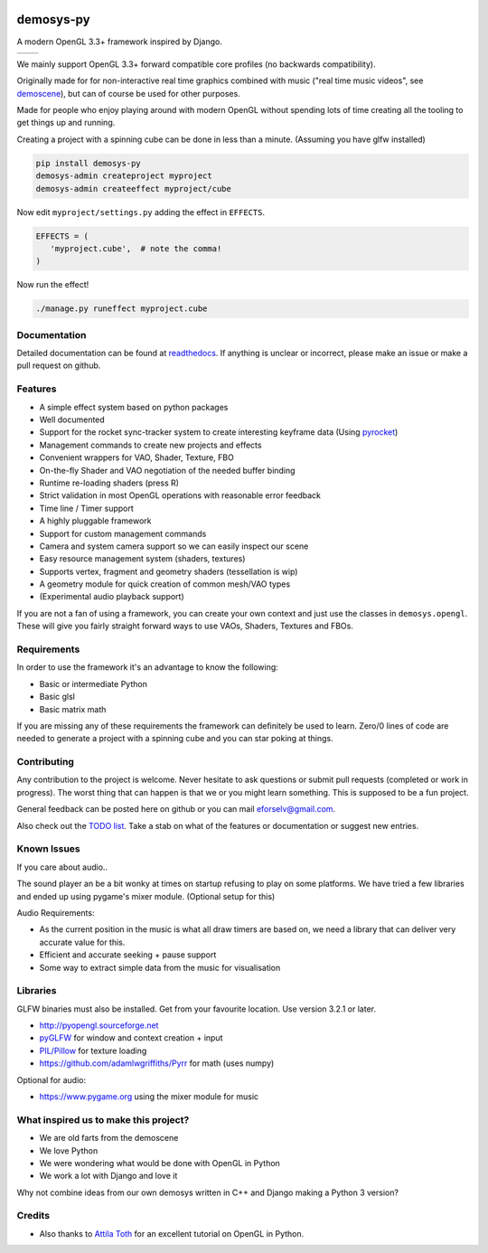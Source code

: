 |pypi| |travis| |rtd|

demosys-py
==========

A modern OpenGL 3.3+ framework inspired by Django.

+-----------------+-----------------+
| |screenshot1|   | |screenshot2|   |
+-----------------+-----------------+

We mainly support OpenGL 3.3+ forward compatible core profiles (no backwards compatibility).

Originally made for for non-interactive real time graphics combined with music
("real time music videos", see `demoscene <https://en.wikipedia.org/wiki/Demoscene>`__),
but can of course be used for other purposes.

Made for people who enjoy playing around with modern OpenGL without spending lots of
time creating all the tooling to get things up and running.

Creating a project with a spinning cube can be done in less than a minute.
(Assuming you have glfw installed)

.. code-block:: shell

   pip install demosys-py
   demosys-admin createproject myproject
   demosys-admin createeffect myproject/cube

Now edit ``myproject/settings.py`` adding the effect in ``EFFECTS``.

.. code-block:: python

   EFFECTS = (
      'myproject.cube',  # note the comma!
   )

Now run the effect!

.. code-block:: shell

   ./manage.py runeffect myproject.cube

Documentation
-------------

Detailed documentation can be found at readthedocs_.
If anything is unclear or incorrect, please make an issue or make a pull request on github.

Features
--------

- A simple effect system based on python packages
- Well documented
- Support for the rocket sync-tracker system to create interesting keyframe data (Using pyrocket_)
- Management commands to create new projects and effects
- Convenient wrappers for VAO, Shader, Texture, FBO
- On-the-fly Shader and VAO negotiation of the needed buffer binding
- Runtime re-loading shaders (press R)
- Strict validation in most OpenGL operations with reasonable error feedback
- Time line / Timer support
- A highly pluggable framework
- Support for custom management commands
- Camera and system camera support so we can easily inspect our scene
- Easy resource management system (shaders, textures)
- Supports vertex, fragment and geometry shaders (tessellation is wip)
- A geometry module for quick creation of common mesh/VAO types
- (Experimental audio playback support)

If you are not a fan of using a framework, you can create your own context
and just use the classes in ``demosys.opengl``. These will give you fairly
straight forward ways to use VAOs, Shaders, Textures and FBOs.

Requirements
------------

In order to use the framework it's an advantage to know the following:

- Basic or intermediate Python
- Basic glsl
- Basic matrix math

If you are missing any of these requirements the framework can definitely be used
to learn. Zero/0 lines of code are needed to generate a project with a spinning
cube and you can star poking at things.

Contributing
------------

Any contribution to the project is welcome. Never hesitate to ask
questions or submit pull requests (completed or work in progress). The
worst thing that can happen is that we or you might learn something.
This is supposed to be a fun project.

General feedback can be posted here on github or you can mail eforselv@gmail.com.

Also check out the `TODO list <TODO.md>`__. Take a stab on what of the
features or documentation or suggest new entries.

Known Issues
------------

If you care about audio..

The sound player an be a bit wonky at times on startup refusing to play
on some platforms. We have tried a few libraries and ended up using
pygame's mixer module. (Optional setup for this)

Audio Requirements:

- As the current position in the music is what all
  draw timers are based on, we need a library that can deliver very accurate value for this.
- Efficient and accurate seeking + pause support
- Some way to extract simple data from the music for visualisation

Libraries
---------

GLFW binaries must also be installed. Get from your favourite location.
Use version 3.2.1 or later.

-  `http://pyopengl.sourceforge.net <http://pyopengl.sourceforge.net/>`__
-  `pyGLFW <https://github.com/FlorianRhiem/pyGLFW>`__ for window and
   context creation + input
-  `PIL/Pillow <https://github.com/python-pillow/Pillow>`__ for texture
   loading
-  https://github.com/adamlwgriffiths/Pyrr for math (uses numpy)

Optional for audio:

-  https://www.pygame.org using the mixer module for music

What inspired us to make this project?
--------------------------------------

- We are old farts from the demoscene
- We love Python
- We were wondering what would be done with OpenGL in Python
- We work a lot with Django and love it

Why not combine ideas from our own demosys written in C++ and Django
making a Python 3 version?

Credits
-------

-  Also thanks to `Attila
   Toth <https://www.youtube.com/channel/UC4L3JyeL7TXQM1f3yD6iVQQ>`__
   for an excellent tutorial on OpenGL in Python.

.. _testdemo: https://github.com/Contraz/demosys-py-test
.. _pyrocket: https://github.com/Contraz/pyrocket
.. |pypi| image:: https://img.shields.io/pypi/v/demosys-py.svg
   :target: https://pypi.python.org/pypi/demosys-py
.. |travis| image:: https://travis-ci.org/Contraz/demosys-py.svg?branch=master
   :target: https://travis-ci.org/Contraz/demosys-py
.. |rtd| image:: https://readthedocs.org/projects/demosys-py/badge/?version=latest
   :target: http://demosys-py.readthedocs.io/en/latest/?badge=latest
.. |screenshot1| image:: https://objects.zetta.io:8443/v1/AUTH_06e2dbea5e824620b20b470197323277/contraz.no-static/gfx/productions/SimLife3.png
.. |screenshot2| image:: https://objects.zetta.io:8443/v1/AUTH_06e2dbea5e824620b20b470197323277/contraz.no-static/gfx/productions/SimLife2.png
.. _readthedocs: http://demosys-py.readthedocs.io/


